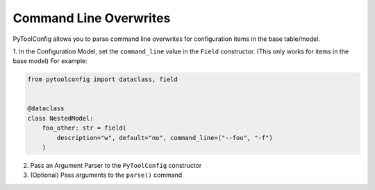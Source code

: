 Command Line Overwrites
=======================

PyToolConfig allows you to parse command line overwrites for configuration items in the base table/model.

1. In the Configuration Model, set the ``command_line`` value in the ``Field`` constructor. (This only works for items in the base model)
For example:

.. code-block:: python

    from pytoolconfig import dataclass, field


    @dataclass
    class NestedModel:
        foo_other: str = field(
            description="w", default="no", command_line=("--foo", "-f")
        )

2. Pass an Argument Parser to the ``PyToolConfig`` constructor
3. (Optional) Pass arguments to the ``parse()`` command
